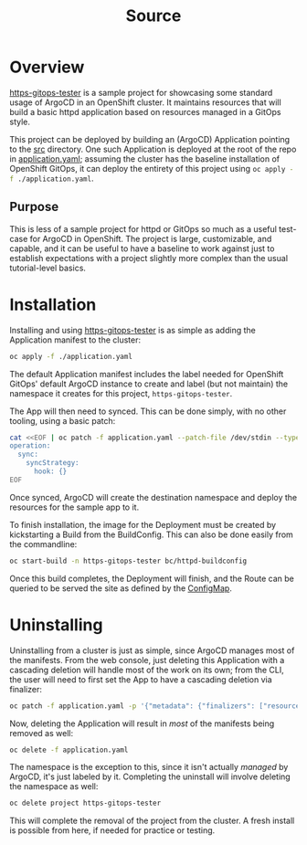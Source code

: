 #+title: Source

* Overview
_https-gitops-tester_ is a sample project for showcasing some standard usage of
ArgoCD in an OpenShift cluster. It maintains resources that will build a basic
httpd application based on resources managed in a GitOps style.

This project can be deployed by building an (ArgoCD) Application pointing to the
[[./src][src]] directory. One such Application is deployed at the root of the repo in
[[./application.yaml][application.yaml]]; assuming the cluster has the baseline installation of
OpenShift GitOps, it can deploy the entirety of this project using
src_sh[:exports code]{oc apply -f ./application.yaml}.

** Purpose
This is less of a sample project for httpd or GitOps so much as a useful
test-case for ArgoCD in OpenShift. The project is large, customizable, and
capable, and it can be useful to have a baseline to work against just to
establish expectations with a project slightly more complex than the usual
tutorial-level basics.


* Installation
Installing and using _https-gitops-tester_ is as simple as adding the Application
manifest to the cluster:

#+begin_src sh
oc apply -f ./application.yaml
#+end_src

The default Application manifest includes the label needed for OpenShift GitOps'
default ArgoCD instance to create and label (but not maintain) the namespace it
creates for this project, ~https-gitops-tester~.

The App will then need to synced. This can be done simply, with no other tooling,
using a basic patch:

#+begin_src sh
cat <<EOF | oc patch -f application.yaml --patch-file /dev/stdin --type merge
operation:
  sync:
    syncStrategy:
      hook: {}
EOF
#+end_src

Once synced, ArgoCD will create the destination namespace and deploy the
resources for the sample app to it.

To finish installation, the image for the Deployment must be created by
kickstarting a Build from the BuildConfig. This can also be done easily from the
commandline:

#+begin_src sh
oc start-build -n https-gitops-tester bc/httpd-buildconfig
#+end_src

Once this build completes, the Deployment will finish, and the Route can be
queried to be served the site as defined by the [[file:src/configmap.yaml][ConfigMap]].


* Uninstalling
Uninstalling from a cluster is just as simple, since ArgoCD manages most of the
manifests. From the web console, just deleting this Application with a cascading
deletion will handle most of the work on its own; from the CLI, the user will
need to first set the App to have a cascading deletion via finalizer:

#+begin_src sh
oc patch -f application.yaml -p '{"metadata": {"finalizers": ["resources-finalizer.argocd.argoproj.io"]}}' --type merge
#+end_src

#+RESULTS:
: application.argoproj.io/https-gitops-tester patched

Now, deleting the Application will result in /most/ of the manifests being removed
as well:

#+begin_src sh
oc delete -f application.yaml
#+end_src

#+RESULTS:
: application.argoproj.io "https-gitops-tester" deleted

The namespace is the exception to this, since it isn't actually /managed/ by
ArgoCD, it's just labeled by it. Completing the uninstall will involve deleting
the namespace as well:

#+begin_src sh
oc delete project https-gitops-tester
#+end_src

#+RESULTS:
: project.project.openshift.io "https-gitops-tester" deleted

This will complete the removal of the project from the cluster. A fresh install
is possible from here, if needed for practice or testing.
